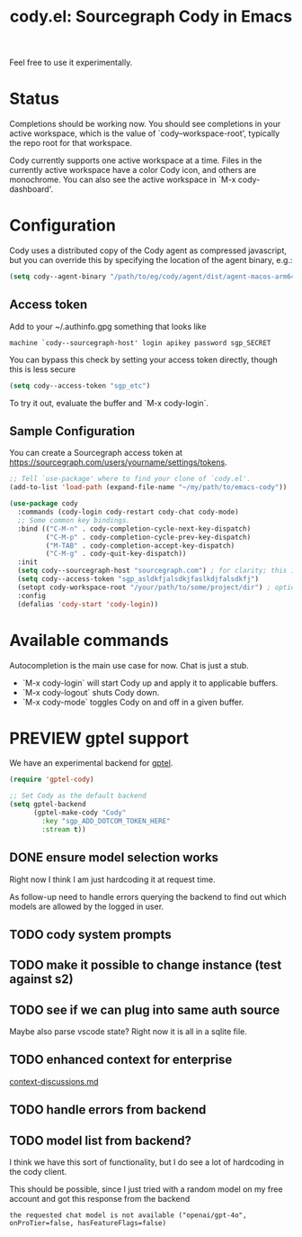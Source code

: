 #+TITLE: cody.el: Sourcegraph Cody in Emacs

Feel free to use it experimentally.

* Status

Completions should be working now. You should see completions in
your active workspace, which is the value of `cody--workspace-root',
typically the repo root for that workspace.

Cody currently supports one active workspace at a time. Files in the
currently active workspace have a color Cody icon, and others are
monochrome. You can also see the active workspace in `M-x cody-dashboard'.

* Configuration

Cody uses a distributed copy of the Cody agent as compressed javascript, but
you can override this by specifying the location of the agent binary, e.g.:

#+begin_src emacs-lisp
 (setq cody--agent-binary "/path/to/eg/cody/agent/dist/agent-macos-arm64")
#+end_src

** Access token

Add to your ~/.authinfo.gpg something that looks like

#+begin_src authinfo
machine `cody--sourcegraph-host' login apikey password sgp_SECRET
#+end_src

You can bypass this check by setting your access token directly,
though this is less secure

#+begin_src emacs-lisp
(setq cody--access-token "sgp_etc")
#+end_src

To try it out, evaluate the buffer and `M-x cody-login`.

** Sample Configuration

You can create a Sourcegraph access token at https://sourcegraph.com/users/yourname/settings/tokens.

#+begin_src emacs-lisp
  ;; Tell `use-package' where to find your clone of `cody.el'.
  (add-to-list 'load-path (expand-file-name "~/my/path/to/emacs-cody"))

  (use-package cody
    :commands (cody-login cody-restart cody-chat cody-mode)
    ;; Some common key bindings.
    :bind (("C-M-n" . cody-completion-cycle-next-key-dispatch)
           ("C-M-p" . cody-completion-cycle-prev-key-dispatch)
           ("M-TAB" . cody-completion-accept-key-dispatch)
           ("C-M-g" . cody-quit-key-dispatch))
    :init
    (setq cody--sourcegraph-host "sourcegraph.com") ; for clarity; this is the default.
    (setq cody--access-token "sgp_asldkfjalsdkjfaslkdjfalsdkfj")
    (setopt cody-workspace-root "/your/path/to/some/project/dir") ; optional
    :config
    (defalias 'cody-start 'cody-login))
#+end_src  

* Available commands

Autocompletion is the main use case for now. Chat is just a stub.

- `M-x cody-login` will start Cody up and apply it to applicable buffers.
- `M-x cody-logout` shuts Cody down.
- `M-x cody-mode` toggles Cody on and off in a given buffer.

* PREVIEW gptel support

We have an experimental backend for [[https://github.com/karthink/gptel][gptel]].

#+begin_src emacs-lisp
  (require 'gptel-cody)

  ;; Set Cody as the default backend
  (setq gptel-backend
        (gptel-make-cody "Cody"
          :key "sgp_ADD_DOTCOM_TOKEN_HERE"
          :stream t))
#+end_src

** DONE ensure model selection works
Right now I think I am just hardcoding it at request time.

As follow-up need to handle errors querying the backend to find out which
models are allowed by the logged in user.

** TODO cody system prompts

** TODO make it possible to change instance (test against s2)
** TODO see if we can plug into same auth source
Maybe also parse vscode state? Right now it is all in a sqlite file.
** TODO enhanced context for enterprise
[[file:context-discussion.md][context-discussions.md]]
** TODO handle errors from backend
** TODO model list from backend?
I think we have this sort of functionality, but I do see a lot of hardcoding
in the cody client.

This should be possible, since I just tried with a random model on my free
account and got this response from the backend
: the requested chat model is not available ("openai/gpt-4o", onProTier=false, hasFeatureFlags=false)
